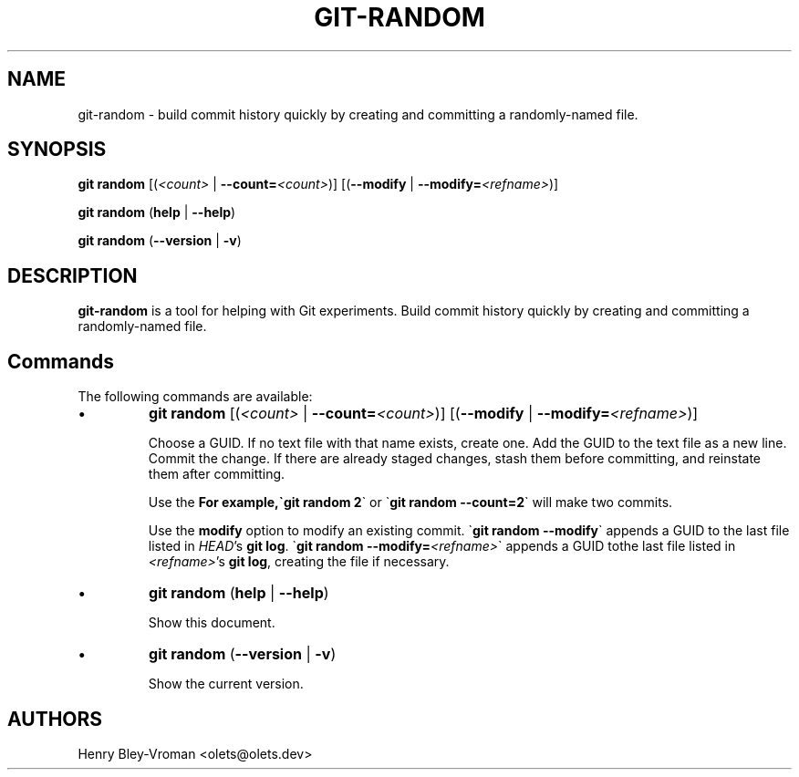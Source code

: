 .TH "GIT-RANDOM" 1 "June 3 2024" "git-random 1.1.0" "User Commands"
.SH NAME
git-random \- build commit history quickly by creating and committing a randomly-named file.
.SH SYNOPSIS

\fBgit random\fR [(\fI\<count\>\fR | \fB--count=\fR\fI\<count\>\fR)] [(\fB--modify\fR | \fB--modify=\fR\fI\<refname\>\fR)]

\fBgit random\fR (\fBhelp\fR | \fB--help\fR)

\fBgit random\fR (\fB--version\fR | \fB-v\fR)

.SH DESCRIPTION
\fBgit-random\fR is a tool for helping with Git experiments.
Build commit history quickly by creating and committing a randomly-named file.

.SH Commands
The following commands are available:

.IP \(bu
\fBgit random\fR [(\fI\<count\>\fR | \fB--count=\fR\fI\<count\>\fR)] [(\fB--modify\fR | \fB--modify=\fR\fI\<refname\>\fR)]

Choose a GUID. If no text file with that name exists, create one.
Add the GUID to the text file as a new line.
Commit the change. If there are already staged changes, stash them
before committing, and reinstate them after committing.

Use the \fB\count\fR option to create multiple commits in one run.
For example,\`\fBgit random 2\fR\` or \`\fBgit random --count=2\fR\` will make two commits.

Use the \fBmodify\fR option to modify an existing commit.
\`\fBgit random --modify\fR\` appends a GUID to the last file listed in
\fIHEAD\fR's \fBgit log\fR. \`\fBgit random --modify=\fI\<refname\>\fR\`
appends a GUID tothe last file listed in \fI\<refname\>\fR's \fBgit log\fR,
creating the file if necessary.

.IP \(bu
\fBgit random\fR (\fBhelp\fR | \fB--help\fR)

Show this document.

.IP \(bu
\fBgit random\fR (\fB--version\fR | \fB-v\fR)

Show the current version.

.SH AUTHORS

Henry Bley\-Vroman <olets@olets.dev>

